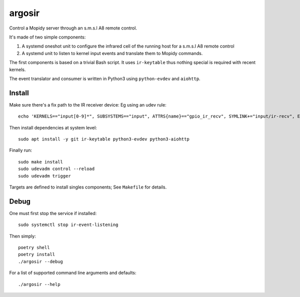 ========
argosir
========

Control a Mopidy server through an s.m.s.l A8 remote control.

It's made of two simple components:

1. A systemd oneshot unit to configure the infrared cell of the
   running host for a s.m.s.l A8 remote control

2. A systemd unit to listen to kernel input events and translate them
   to Mopidy commands.

The first components is based on a trivial Bash script. It uses
``ir-keytable`` thus nothing special is required with recent kernels.

The event translator and consumer is written in Python3 using
``python-evdev`` and ``aiohttp``.

Install
~~~~~~~

Make sure there's a fix path to the IR receiver device: Eg using an udev rule::

  echo 'KERNELS=="input[0-9]*", SUBSYSTEMS=="input", ATTRS{name}=="gpio_ir_recv", SYMLINK+="input/ir-recv", ENV{SYSTEMD_WANTS}="setup-ir.service"' | sudo tee /etc/udev/rules.d/99-gpio_ir_recv.rules

Then install dependencies at system level::

  sudo apt install -y git ir-keytable python3-evdev python3-aiohttp

Finally run::

  sudo make install
  sudo udevadm control --reload
  sudo udevadm trigger

Targets are defined to install singles components; See ``Makefile`` for details.

Debug
~~~~~

One must first stop the service if installed::

  sudo systemctl stop ir-event-listening

Then simply::

  poetry shell
  poetry install
  ./argosir --debug

For a list of supported command line arguments and defaults::

  ./argosir --help
